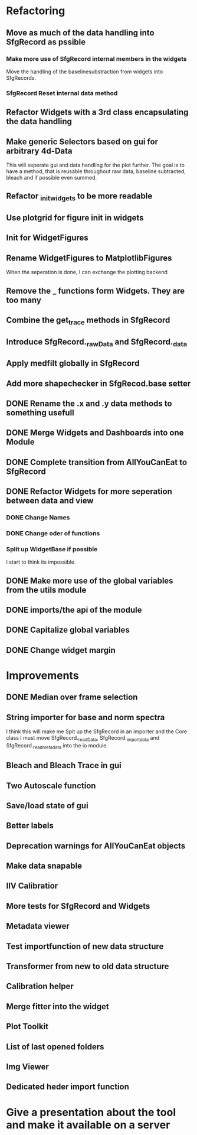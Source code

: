 
* Refactoring
** Move as much of the data handling into SfgRecord as pssible
*** Make more use of SfgRecord internal members in the widgets
     Move the handling of the baselinesubstraction from widgets into SfgRecords.
*** SfgRecord Reset internal data method
** Refactor Widgets with a 3rd class encapsulating the data handling
** Make generic Selectors based on gui for arbitrary 4d-Data
    This will seperate gui and data handling for the plot further.
    The goal is to have a method, that is reusable throughout
    raw data, baseline subtracted, bleach and if possible even summed.
** Refactor _init_widgets to be more readable
** Use plotgrid for figure init in widgets
** Init for WidgetFigures
** Rename WidgetFigures to MatplotlibFigures
    When the seperation is done, I can exchange the plotting backend
** Remove the _ functions form Widgets. They are too many
** Combine the get_trace methods in SfgRecord
** Introduce SfgRecord._rawData and SfgRecord._data
** Apply medfilt globally in SfgRecord
** Add more shapechecker in SfgRecod.base setter
** DONE Rename the .x and .y data methods to something usefull
   CLOSED: [2017-02-22 Mi 14:44]
** DONE Merge Widgets and Dashboards into one Module
   CLOSED: [2017-02-14 Tue 15:08]
** DONE Complete transition from AllYouCanEat to SfgRecord
   CLOSED: [2017-02-14 Tue 15:08]

** DONE Refactor Widgets for more seperation between data and view
   CLOSED: [2017-02-21 Di 10:06]

*** DONE Change Names
    CLOSED: [2017-02-14 Tue 18:04]

*** DONE Change oder of functions
    CLOSED: [2017-02-14 Tue 18:04]

*** Split up WidgetBase if possible
    I start to think its impossible.
** DONE Make more use of the global variables from the utils module
   CLOSED: [2017-02-14 Tue 15:13]

** DONE imports/the api of the module
   CLOSED: [2017-02-14 Tue 15:39]

** DONE Capitalize global variables
   CLOSED: [2017-02-14 Tue 15:39]

** DONE Change widget margin
   CLOSED: [2017-02-14 Tue 18:02]
* Improvements

** DONE Median over frame selection
   CLOSED: [2017-02-20 Mo 16:51]

** String importer for base and norm spectra
   I think this will make me Spit up the SfgRecord in an importer and the Core class
   I must move SfgRecord._readData, SfgRecord._import_data and SfgRecord._read_metadata
   into the io module
** Bleach and Bleach Trace in gui

** Two Autoscale function

** Save/load state of gui
** Better labels

** Deprecation warnings for AllYouCanEat objects

** Make data snapable

** IIV Calibratior

** More tests for SfgRecord and Widgets

** Metadata viewer

** Test importfunction of new data structure

** Transformer from new to old data structure

** Calibration helper

** Merge fitter into the widget

** Plot Toolkit
** List of last opened folders
** Img Viewer
** Dedicated heder import function
* Give a presentation about the tool and make it available on a server
